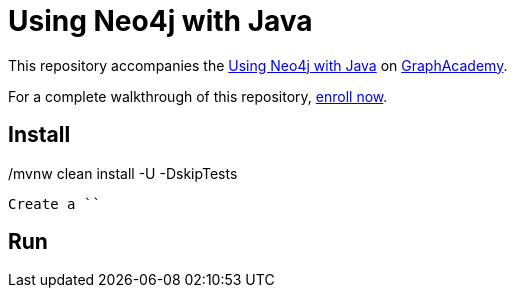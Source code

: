 = Using Neo4j with Java

This repository accompanies the link:https://graphacademy.neo4j.com/courses/drivers-java[Using Neo4j with Java^] on link:https://graphacademy.neo4j.com/courses[GraphAcademy^].

For a complete walkthrough of this repository, link:https://graphacademy.neo4j.com/courses/drivers-java[enroll now^].

== Install

[source, bash]
./mvnw clean install -U -DskipTests

Create a ``

== Run

[source, bash]
./mvnw compile exec:java -Dexec.mainClass="com.neo4j.app.App"